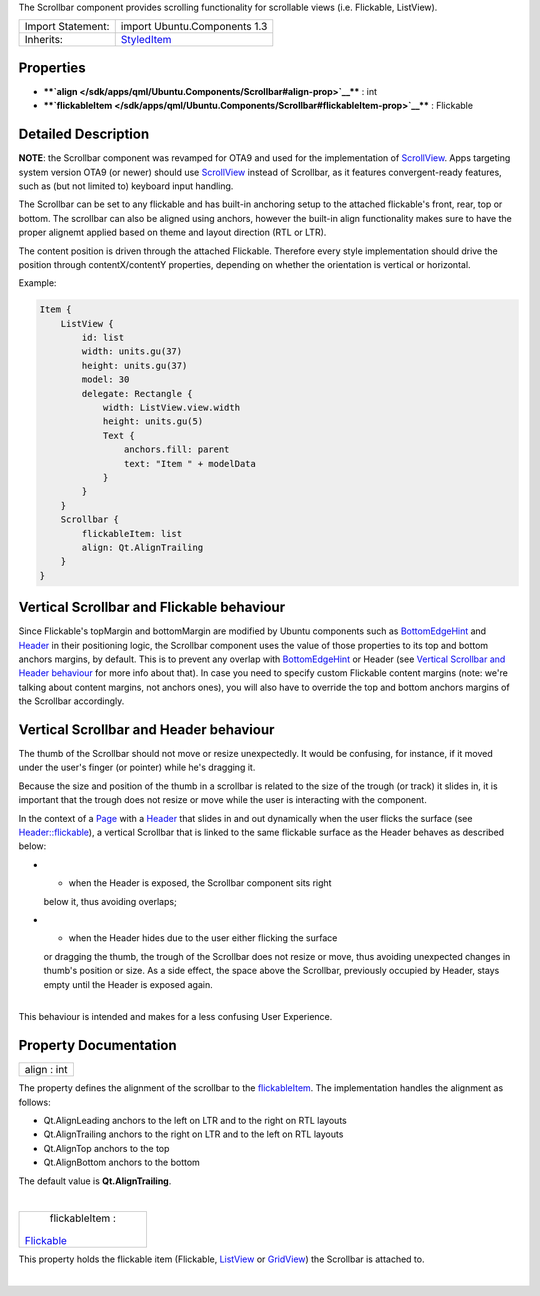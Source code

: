 The Scrollbar component provides scrolling functionality for scrollable
views (i.e. Flickable, ListView).

+--------------------------------------+--------------------------------------+
| Import Statement:                    | import Ubuntu.Components 1.3         |
+--------------------------------------+--------------------------------------+
| Inherits:                            | `StyledItem </sdk/apps/qml/Ubuntu.Co |
|                                      | mponents/StyledItem/>`__             |
+--------------------------------------+--------------------------------------+

Properties
----------

-  ****`align </sdk/apps/qml/Ubuntu.Components/Scrollbar#align-prop>`__****
   : int
-  ****`flickableItem </sdk/apps/qml/Ubuntu.Components/Scrollbar#flickableItem-prop>`__****
   : Flickable

Detailed Description
--------------------

**NOTE**: the Scrollbar component was revamped for OTA9 and used for the
implementation of
`ScrollView </sdk/apps/qml/Ubuntu.Components/ScrollView/>`__. Apps
targeting system version OTA9 (or newer) should use
`ScrollView </sdk/apps/qml/Ubuntu.Components/ScrollView/>`__ instead of
Scrollbar, as it features convergent-ready features, such as (but not
limited to) keyboard input handling.

The Scrollbar can be set to any flickable and has built-in anchoring
setup to the attached flickable's front, rear, top or bottom. The
scrollbar can also be aligned using anchors, however the built-in align
functionality makes sure to have the proper alignemt applied based on
theme and layout direction (RTL or LTR).

The content position is driven through the attached Flickable. Therefore
every style implementation should drive the position through
contentX/contentY properties, depending on whether the orientation is
vertical or horizontal.

Example:

.. code:: qml

    Item {
        ListView {
            id: list
            width: units.gu(37)
            height: units.gu(37)
            model: 30
            delegate: Rectangle {
                width: ListView.view.width
                height: units.gu(5)
                Text {
                    anchors.fill: parent
                    text: "Item " + modelData
                }
            }
        }
        Scrollbar {
            flickableItem: list
            align: Qt.AlignTrailing
        }
    }

Vertical Scrollbar and Flickable behaviour
------------------------------------------

Since Flickable's topMargin and bottomMargin are modified by Ubuntu
components such as
`BottomEdgeHint </sdk/apps/qml/Ubuntu.Components/BottomEdgeHint/>`__ and
`Header </sdk/apps/qml/Ubuntu.Components/Header/>`__ in their
positioning logic, the Scrollbar component uses the value of those
properties to its top and bottom anchors margins, by default. This is to
prevent any overlap with
`BottomEdgeHint </sdk/apps/qml/Ubuntu.Components/BottomEdgeHint/>`__ or
Header (see `Vertical Scrollbar and Header
behaviour </sdk/apps/qml/Ubuntu.Components/Scrollbar#vertical-scrollbar-and-header-behaviour>`__
for more info about that). In case you need to specify custom Flickable
content margins (note: we're talking about content margins, not anchors
ones), you will also have to override the top and bottom anchors margins
of the Scrollbar accordingly.

Vertical Scrollbar and Header behaviour
---------------------------------------

The thumb of the Scrollbar should not move or resize unexpectedly. It
would be confusing, for instance, if it moved under the user's finger
(or pointer) while he's dragging it.

Because the size and position of the thumb in a scrollbar is related to
the size of the trough (or track) it slides in, it is important that the
trough does not resize or move while the user is interacting with the
component.

In the context of a `Page </sdk/apps/qml/Ubuntu.Components/Page/>`__
with a `Header </sdk/apps/qml/Ubuntu.Components/Header/>`__ that slides
in and out dynamically when the user flicks the surface (see
`Header::flickable </sdk/apps/qml/Ubuntu.Components/Header#flickable-prop>`__),
a vertical Scrollbar that is linked to the same flickable surface as the
Header behaves as described below:

-  - when the Header is exposed, the Scrollbar component sits right
   below it, thus avoiding overlaps;
-  - when the Header hides due to the user either flicking the surface
   or dragging the thumb, the trough of the Scrollbar does not resize or
   move, thus avoiding unexpected changes in thumb's position or size.
   As a side effect, the space above the Scrollbar, previously occupied
   by Header, stays empty until the Header is exposed again.

| 
| This behaviour is intended and makes for a less confusing User
  Experience.

Property Documentation
----------------------

+--------------------------------------------------------------------------+
|        \ align : int                                                     |
+--------------------------------------------------------------------------+

The property defines the alignment of the scrollbar to the
`flickableItem </sdk/apps/qml/Ubuntu.Components/Scrollbar#flickableItem-prop>`__.
The implementation handles the alignment as follows:

-  Qt.AlignLeading anchors to the left on LTR and to the right on RTL
   layouts
-  Qt.AlignTrailing anchors to the right on LTR and to the left on RTL
   layouts
-  Qt.AlignTop anchors to the top
-  Qt.AlignBottom anchors to the bottom

The default value is **Qt.AlignTrailing**.

| 

+--------------------------------------------------------------------------+
|        \ flickableItem :                                                 |
| `Flickable </sdk/apps/qml/QtQuick/Flickable/>`__                         |
+--------------------------------------------------------------------------+

This property holds the flickable item (Flickable,
`ListView </sdk/apps/qml/QtQuick/ListView/>`__ or
`GridView </sdk/apps/qml/QtQuick/qtquick-draganddrop-example#gridview>`__)
the Scrollbar is attached to.

| 
